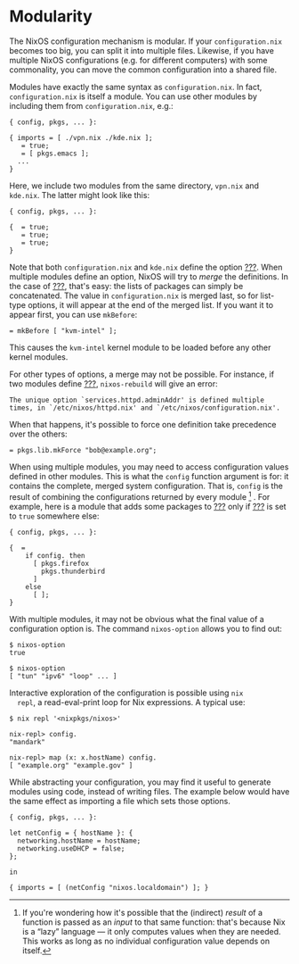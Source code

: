 * Modularity
  :PROPERTIES:
  :CUSTOM_ID: sec-modularity
  :END:

The NixOS configuration mechanism is modular. If your
=configuration.nix= becomes too big, you can split it into multiple
files. Likewise, if you have multiple NixOS configurations (e.g. for
different computers) with some commonality, you can move the common
configuration into a shared file.

Modules have exactly the same syntax as =configuration.nix=. In fact,
=configuration.nix= is itself a module. You can use other modules by
including them from =configuration.nix=, e.g.:

#+BEGIN_EXAMPLE
  { config, pkgs, ... }:

  { imports = [ ./vpn.nix ./kde.nix ];
     = true;
     = [ pkgs.emacs ];
    ...
  }
#+END_EXAMPLE

Here, we include two modules from the same directory, =vpn.nix= and
=kde.nix=. The latter might look like this:

#+BEGIN_EXAMPLE
  { config, pkgs, ... }:

  {  = true;
     = true;
     = true;
  }
#+END_EXAMPLE

Note that both =configuration.nix= and =kde.nix= define the option
[[#opt-environment.systemPackages][???]]. When multiple modules define
an option, NixOS will try to /merge/ the definitions. In the case of
[[#opt-environment.systemPackages][???]], that's easy: the lists of
packages can simply be concatenated. The value in =configuration.nix= is
merged last, so for list-type options, it will appear at the end of the
merged list. If you want it to appear first, you can use =mkBefore=:

#+BEGIN_EXAMPLE
   = mkBefore [ "kvm-intel" ];
#+END_EXAMPLE

This causes the =kvm-intel= kernel module to be loaded before any other
kernel modules.

For other types of options, a merge may not be possible. For instance,
if two modules define [[#opt-services.httpd.adminAddr][???]],
=nixos-rebuild= will give an error:

#+BEGIN_EXAMPLE
  The unique option `services.httpd.adminAddr' is defined multiple times, in `/etc/nixos/httpd.nix' and `/etc/nixos/configuration.nix'.
#+END_EXAMPLE

When that happens, it's possible to force one definition take precedence
over the others:

#+BEGIN_EXAMPLE
   = pkgs.lib.mkForce "bob@example.org";
#+END_EXAMPLE

When using multiple modules, you may need to access configuration values
defined in other modules. This is what the =config= function argument is
for: it contains the complete, merged system configuration. That is,
=config= is the result of combining the configurations returned by every
module [fn:1] . For example, here is a module that adds some packages to
[[#opt-environment.systemPackages][???]] only if
[[#opt-services.xserver.enable][???]] is set to =true= somewhere else:

#+BEGIN_EXAMPLE
  { config, pkgs, ... }:

  {  =
      if config. then
        [ pkgs.firefox
          pkgs.thunderbird
        ]
      else
        [ ];
  }
#+END_EXAMPLE

With multiple modules, it may not be obvious what the final value of a
configuration option is. The command =nixos-option= allows you to find
out:

#+BEGIN_EXAMPLE
  $ nixos-option 
  true

  $ nixos-option 
  [ "tun" "ipv6" "loop" ... ]
#+END_EXAMPLE

Interactive exploration of the configuration is possible using =nix
  repl=, a read-eval-print loop for Nix expressions. A typical use:

#+BEGIN_EXAMPLE
  $ nix repl '<nixpkgs/nixos>'

  nix-repl> config.
  "mandark"

  nix-repl> map (x: x.hostName) config.
  [ "example.org" "example.gov" ]
#+END_EXAMPLE

While abstracting your configuration, you may find it useful to generate
modules using code, instead of writing files. The example below would
have the same effect as importing a file which sets those options.

#+BEGIN_EXAMPLE
  { config, pkgs, ... }:

  let netConfig = { hostName }: {
    networking.hostName = hostName;
    networking.useDHCP = false;
  };

  in

  { imports = [ (netConfig "nixos.localdomain") ]; }
#+END_EXAMPLE

[fn:1] If you're wondering how it's possible that the (indirect)
       /result/ of a function is passed as an /input/ to that same
       function: that's because Nix is a “lazy” language --- it only
       computes values when they are needed. This works as long as no
       individual configuration value depends on itself.
